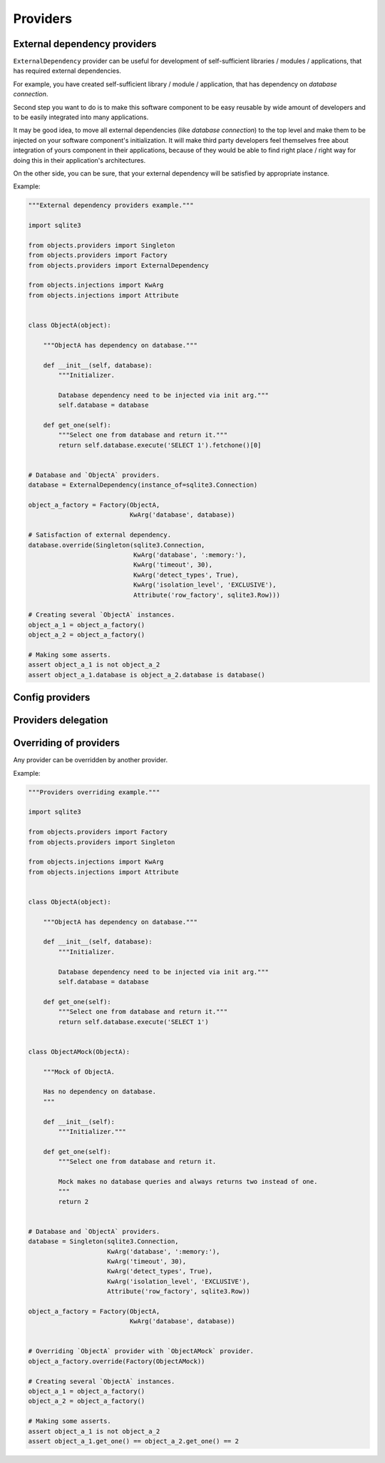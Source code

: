 Providers
=========


External dependency providers
-----------------------------

``ExternalDependency`` provider can be useful for development of
self-sufficient libraries / modules / applications, that has required external
dependencies.

For example, you have created self-sufficient library / module / application,
that has dependency on *database connection*.

Second step you want to do is to make this software component to be easy
reusable by wide amount of developers and to be easily integrated into many
applications.

It may be good idea, to move all external dependencies (like
*database connection*)  to the top level and make them to be injected on your
software component's initialization. It will make third party developers feel
themselves free about integration of yours component in their applications,
because of they would be able to find right place / right way for doing this
in their application's architectures.

On the other side,
you can be sure, that your external dependency will be satisfied by appropriate
instance.

Example:

.. code-block:: python

    """External dependency providers example."""

    import sqlite3

    from objects.providers import Singleton
    from objects.providers import Factory
    from objects.providers import ExternalDependency

    from objects.injections import KwArg
    from objects.injections import Attribute


    class ObjectA(object):

        """ObjectA has dependency on database."""

        def __init__(self, database):
            """Initializer.

            Database dependency need to be injected via init arg."""
            self.database = database

        def get_one(self):
            """Select one from database and return it."""
            return self.database.execute('SELECT 1').fetchone()[0]


    # Database and `ObjectA` providers.
    database = ExternalDependency(instance_of=sqlite3.Connection)

    object_a_factory = Factory(ObjectA,
                               KwArg('database', database))

    # Satisfaction of external dependency.
    database.override(Singleton(sqlite3.Connection,
                                KwArg('database', ':memory:'),
                                KwArg('timeout', 30),
                                KwArg('detect_types', True),
                                KwArg('isolation_level', 'EXCLUSIVE'),
                                Attribute('row_factory', sqlite3.Row)))

    # Creating several `ObjectA` instances.
    object_a_1 = object_a_factory()
    object_a_2 = object_a_factory()

    # Making some asserts.
    assert object_a_1 is not object_a_2
    assert object_a_1.database is object_a_2.database is database()



Config providers
----------------

Providers delegation
--------------------

Overriding of providers
-----------------------

Any provider can be overridden by another provider.

Example:

.. code-block:: python

    """Providers overriding example."""

    import sqlite3

    from objects.providers import Factory
    from objects.providers import Singleton

    from objects.injections import KwArg
    from objects.injections import Attribute


    class ObjectA(object):

        """ObjectA has dependency on database."""

        def __init__(self, database):
            """Initializer.

            Database dependency need to be injected via init arg."""
            self.database = database

        def get_one(self):
            """Select one from database and return it."""
            return self.database.execute('SELECT 1')


    class ObjectAMock(ObjectA):

        """Mock of ObjectA.

        Has no dependency on database.
        """

        def __init__(self):
            """Initializer."""

        def get_one(self):
            """Select one from database and return it.

            Mock makes no database queries and always returns two instead of one.
            """
            return 2


    # Database and `ObjectA` providers.
    database = Singleton(sqlite3.Connection,
                         KwArg('database', ':memory:'),
                         KwArg('timeout', 30),
                         KwArg('detect_types', True),
                         KwArg('isolation_level', 'EXCLUSIVE'),
                         Attribute('row_factory', sqlite3.Row))

    object_a_factory = Factory(ObjectA,
                               KwArg('database', database))


    # Overriding `ObjectA` provider with `ObjectAMock` provider.
    object_a_factory.override(Factory(ObjectAMock))

    # Creating several `ObjectA` instances.
    object_a_1 = object_a_factory()
    object_a_2 = object_a_factory()

    # Making some asserts.
    assert object_a_1 is not object_a_2
    assert object_a_1.get_one() == object_a_2.get_one() == 2

